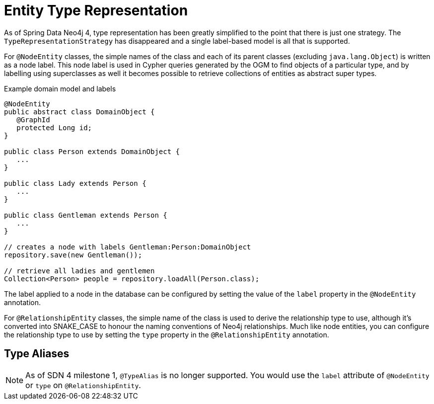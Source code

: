 [[reference_programming_model_typerepresentationstrategy]]
= Entity Type Representation

As of Spring Data Neo4j 4, type representation has been greatly simplified to the point that there is just one strategy.
The `TypeRepresentationStrategy` has disappeared and a single label-based model is all that is supported.

For `@NodeEntity` classes, the simple names of the class and each of its parent classes (excluding `java.lang.Object`)
is written as a node label.  
This node label is used in Cypher queries generated by the OGM to find objects of a particular type, and by labelling using superclasses as well it becomes possible to retrieve collections of entities as abstract super types.

.Example domain model and labels
[source,java]
----
@NodeEntity
public abstract class DomainObject {
   @GraphId
   protected Long id;
}

public class Person extends DomainObject {
   ...
}

public class Lady extends Person {
   ...
}

public class Gentleman extends Person {
   ...
}

// creates a node with labels Gentleman:Person:DomainObject
repository.save(new Gentleman());

// retrieve all ladies and gentlemen
Collection<Person> people = repository.loadAll(Person.class);
----

The label applied to a node in the database can be configured by setting the value of the `label` property in the `@NodeEntity` annotation.

For `@RelationshipEntity` classes, the simple name of the class is used to derive the relationship type to use, although it's converted into SNAKE_CASE to honour the naming conventions of Neo4j relationships.  
Much like node entities, you can configure the relationship type to use by setting the `type` property in the `@RelationshipEntity` annotation.

== Type Aliases

NOTE: As of SDN 4 milestone 1, `@TypeAlias` is no longer supported. You would use the `label` attribute of `@NodeEntity` or `type` on `@RelationshipEntity`.